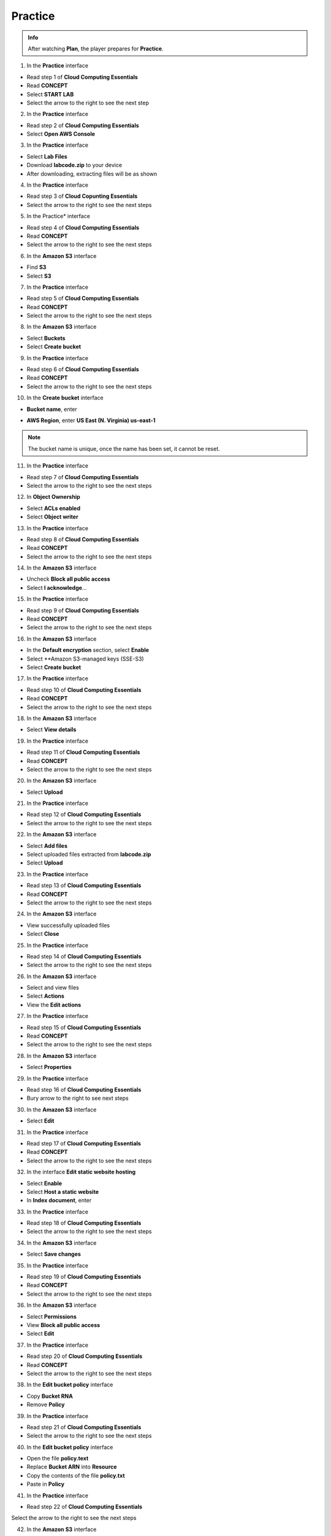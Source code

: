 Practice
========

.. admonition:: Info
   :class: tip

   After watching **Plan**, the player prepares for **Practice**.


1. In the **Practice** interface

- Read step 1 of **Cloud Computing Essentials**
- Read **CONCEPT**
- Select **START LAB**
- Select the arrow to the right to see the next step

.. image:: pictures/0001_practice.png
   :align: center
   :width: 700px

2. In the **Practice** interface

- Read step 2 of **Cloud Computing Essentials**
- Select **Open AWS Console**

.. image:: pictures/0002_practice.png
   :align: center
   :width: 700px

3. In the **Practice** interface

- Select **Lab Files**
- Download **labcode.zip** to your device
- After downloading, extracting files will be as shown

.. image:: pictures/0003_practice.png
   :align: center
   :width: 700px

4. In the **Practice** interface

- Read step 3 of **Cloud Copunting Essentials**
- Select the arrow to the right to see the next steps

.. image:: pictures/0004_practice.png
   :align: center
   :width: 700px

5. In the Practice* interface

- Read step 4 of **Cloud Computing Essentials**
- Read **CONCEPT**
- Select the arrow to the right to see the next steps

.. image:: pictures/0005_practice.png
   :align: center
   :width: 700px

6. In the **Amazon S3** interface

- Find **S3**
- Select **S3**

.. image:: pictures/0006_practice.png
   :align: center
   :width: 700px

7. In the **Practice** interface

- Read step 5 of **Cloud Computing Essentials**
- Read **CONCEPT**
- Select the arrow to the right to see the next steps

.. image:: pictures/0007_practice.png
   :align: center
   :width: 700px

8. In the **Amazon S3** interface

- Select **Buckets**
- Select **Create bucket**

.. image:: pictures/0008_practice.png
   :align: center
   :width: 700px

9. In the **Practice** interface

- Read step 6 of **Cloud Computing Essentials**
- Read **CONCEPT**
- Select the arrow to the right to see the next steps

.. image:: pictures/0009_practice.png
   :align: center
   :width: 700px

10. In the **Create bucket** interface

- **Bucket name**, enter 

.. raw:: html

   <span style="background-color:#fff4c2; padding:2px 4px; border-radius:4px; font-family:monospace;">
     <span id="copy-text" style="user-select: all;">lab-unique-name-1</span>
     <button onclick="navigator.clipboard.writeText(document.getElementById('copy-text').innerText)" style="border:none; background:none; cursor:pointer;">📋</button>
   </span>

- **AWS Region**, enter **US East (N. Virginia) us-east-1**

.. note::

   The bucket name is unique, once the name has been set, it cannot be reset.


.. image:: pictures/00010_practice.png
   :align: center
   :width: 700px


11. In the **Practice** interface

- Read step 7 of **Cloud Computing Essentials**
- Select the arrow to the right to see the next steps

.. image:: pictures/00011_practice.png
   :align: center
   :width: 700px

12. In **Object Ownership**

- Select **ACLs enabled**
- Select **Object writer**

.. image:: pictures/00012_practice.png
   :align: center
   :width: 700px

13. In the **Practice** interface

- Read step 8 of **Cloud Computing Essentials**
- Read **CONCEPT**
- Select the arrow to the right to see the next steps

.. image:: pictures/00013_practice.png
   :align: center
   :width: 700px

14. In the **Amazon S3** interface

- Uncheck **Block all public access**
- Select **I acknowledge**…

.. image:: pictures/00014_practice.png
   :align: center
   :width: 700px

15. In the **Practice** interface

- Read step 9 of **Cloud Computing Essentials**
- Read **CONCEPT**
- Select the arrow to the right to see the next steps

.. image:: pictures/00015_practice.png
   :align: center
   :width: 700px

16. In the **Amazon S3** interface

- In the **Default encryption** section, select **Enable**
- Select **Amazon S3-managed keys (SSE-S3)
- Select **Create bucket**

.. image:: pictures/00016_practice.png
   :align: center
   :width: 700px

17. In the **Practice** interface

- Read step 10 of **Cloud Computing Essentials**
- Read **CONCEPT**
- Select the arrow to the right to see the next steps

.. image:: pictures/00017_practice.png
   :align: center
   :width: 700px

18. In the **Amazon S3** interface

- Select **View details**

.. image:: pictures/00018_practice.png
   :align: center
   :width: 700px

19. In the **Practice** interface

- Read step 11 of **Cloud Computing Essentials**
- Read **CONCEPT**
- Select the arrow to the right to see the next steps

.. image:: pictures/00019_practice.png
   :align: center
   :width: 700px

20. In the **Amazon S3** interface

- Select **Upload**

.. image:: pictures/00020_practice.png
   :align: center
   :width: 700px

21. In the **Practice** interface

- Read step 12 of **Cloud Computing Essentials**
- Select the arrow to the right to see the next steps

.. image:: pictures/00021_practice.png
   :align: center
   :width: 700px

22. In the **Amazon S3** interface

- Select **Add files**
- Select uploaded files extracted from **labcode.zip**
- Select **Upload**

.. image:: pictures/00022_practice.png
   :align: center
   :width: 700px

23. In the **Practice** interface

- Read step 13 of **Cloud Computing Essentials**
- Read **CONCEPT**
- Select the arrow to the right to see the next steps

.. image:: pictures/00023_practice.png
   :align: center
   :width: 700px

24. In the **Amazon S3** interface

- View successfully uploaded files
- Select **Close**

.. image:: pictures/00024_practice.png
   :align: center
   :width: 700px

25. In the **Practice** interface

- Read step 14 of **Cloud Computing Essentials**
- Select the arrow to the right to see the next steps

.. image:: pictures/00025_practice.png
   :align: center
   :width: 700px

26. In the **Amazon S3** interface

- Select and view files
- Select **Actions**
- View the **Edit actions**

.. image:: pictures/00026_practice.png
   :align: center
   :width: 700px

27. In the **Practice** interface

- Read step 15 of **Cloud Computing Essentials**
- Read **CONCEPT**
- Select the arrow to the right to see the next steps

.. image:: pictures/00027_practice.png
   :align: center
   :width: 700px

28. In the **Amazon S3** interface

- Select **Properties**

.. image:: pictures/00028_practice.png
   :align: center
   :width: 700px

29. In the **Practice** interface

- Read step 16 of **Cloud Computing Essentials**
- Bury arrow to the right to see next steps

.. image:: pictures/00029_practice.png
   :align: center
   :width: 700px

30. In the **Amazon S3** interface

- Select **Edit**

.. image:: pictures/00030_practice.png
   :align: center
   :width: 700px

31. In the **Practice** interface

- Read step 17 of **Cloud Computing Essentials**
- Read **CONCEPT**
- Select the arrow to the right to see the next steps

.. image:: pictures/00031_practice.png
   :align: center
   :width: 700px

32. In the interface **Edit static website hosting**

- Select **Enable**
- Select **Host a static website**
- In **Index document**, enter

.. raw:: html

   <span style="background-color:#fff4c2; padding:2px 4px; border-radius:4px; font-family:monospace;">
     <span id="copy-text" style="user-select: all;">index.html</span>
     <button onclick="navigator.clipboard.writeText(document.getElementById('copy-text').innerText)" style="border:none; background:none; cursor:pointer;">📋</button>
   </span>

.. image:: pictures/00032_practice.png
   :align: center
   :width: 700px

33. In the **Practice** interface

- Read step 18 of **Cloud Computing Essentials**
- Select the arrow to the right to see the next steps

.. image:: pictures/00033_practice.png
   :align: center
   :width: 700px

34. In the **Amazon S3** interface

- Select **Save changes**

.. image:: pictures/00034_practice.png
   :align: center
   :width: 700px

35. In the **Practice** interface

- Read step 19 of **Cloud Computing Essentials**
- Read **CONCEPT**
- Select the arrow to the right to see the next steps

.. image:: pictures/00035_practice.png
   :align: center
   :width: 700px

36. In the **Amazon S3** interface

- Select **Permissions**
- View **Block all public access**
- Select **Edit**

.. image:: pictures/00036_practice.png
   :align: center
   :width: 700px

37. In the **Practice** interface

- Read step 20 of **Cloud Computing Essentials**
- Read **CONCEPT**
- Select the arrow to the right to see the next steps

.. image:: pictures/00037_practice.png
   :align: center
   :width: 700px

38. In the **Edit bucket policy** interface

- Copy **Bucket RNA**
- Remove **Policy**

.. image:: pictures/00038_practice.png
   :align: center
   :width: 700px

39. In the **Practice** interface

- Read step 21 of **Cloud Computing Essentials**
- Select the arrow to the right to see the next steps

.. image:: pictures/00039_practice.png
   :align: center
   :width: 700px

40. In the **Edit bucket policy** interface

- Open the file **policy.text**
- Replace **Bucket ARN** into **Resource**
- Copy the contents of the file **policy.txt**
- Paste in **Policy**

.. image:: pictures/00040_practice.png
   :align: center
   :width: 700px

41. In the **Practice** interface

- Read step 22 of **Cloud Computing Essentials**
Select the arrow to the right to see the next steps

.. image:: pictures/00041_practice.png
   :align: center
   :width: 700px

42. In the **Amazon S3** interface

- Copy the contents of the file **policy.txt**

.. image:: pictures/00042_practice.png
   :align: center
   :width: 700px

43. In the **Practice** interface

- Read step 23 of **Cloud Computing Essentials**
- Select the arrow to the right to see the next steps

.. image:: pictures/00043_practice.png
   :align: center
   :width: 700px

44. In the **Amazon S3** interface

- Select **Save changes**

.. image:: pictures/00044_practice.png
   :align: center
   :width: 700px

45. In the **Practice** interface

- Read step 24 of **Cloud Computing Essentials**
- Read **CONCEPT**
- Select the arrow to the right to see the next steps

.. image:: pictures/00045_practice.png
   :align: center
   :width: 700px

​​46. In the **Amazon S3** interface

- Select **Properties**

.. image:: pictures/00046_practice.png
   :align: center
   :width: 700px

47. In the **Practice** interface

- Read step 25 of **Cloud Computing Essentials**
- Select the arrow to the right to see the next steps

.. image:: pictures/00047_practice.png
   :align: center
   :width: 700px

48. In the **Amazon S** interface

- See **Hosting type**
- Copy **Bucket website endpoint**

.. image:: pictures/00048_practice.png
   :align: center
   :width: 700px

49. In the **Practice** interface

- Read step 26 of **Cloud Computing Essentials**
- Select the arrow to the right to see the next steps

.. image:: pictures/00049_practice.png
   :align: center
   :width: 700px

50. Open a browser

- Paste **Bucket website endpoint** into the browser
- Select **Enter**
- View results

.. image:: pictures/00050_practice.png
   :align: center
   :width: 700px

51. Congratulations to the player on completing the lab

.. image:: pictures/00051_practice.png
   :align: center
   :width: 700px




